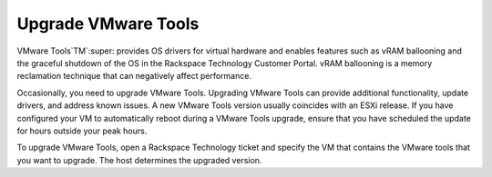 .. _upgrade-vmware-tools:


Upgrade VMware Tools
____________________

VMware Tools`TM`:super: provides OS drivers for virtual hardware and enables
features such as vRAM ballooning and the graceful shutdown of the OS
in the Rackspace Technology Customer Portal. vRAM ballooning is a
memory reclamation technique that can negatively affect performance.

Occasionally, you need to upgrade VMware Tools. Upgrading VMware Tools
can provide additional functionality, update drivers, and address known
issues. A new VMware Tools version usually coincides with an ESXi release.
If you have configured your VM to automatically reboot during a
VMware Tools upgrade, ensure that you have scheduled the update for
hours outside your peak hours.

To upgrade VMware Tools, open a Rackspace Technology ticket and specify
the VM that contains the VMware tools that you want to upgrade. The host
determines the upgraded version.

